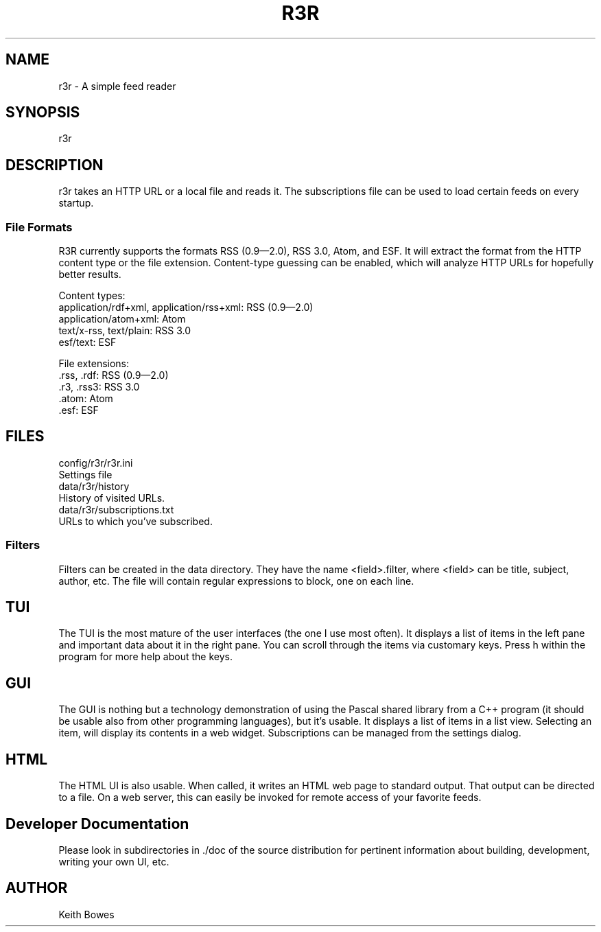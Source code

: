.TH R3R 1 "2012-03-25"

.SH NAME
  r3r - A simple feed reader

.SH SYNOPSIS

.P
r3r

.SH DESCRIPTION
.P
  r3r takes an HTTP URL or a local file and reads it.  The subscriptions file can be used to load certain feeds on every startup.

.SS "File Formats"

.P
R3R currently supports the formats RSS (0.9—2.0), RSS 3.0, Atom, and ESF.  It will extract the format from the HTTP content type or the file extension.  Content-type guessing can be enabled, which will analyze HTTP URLs for hopefully better results.

.P
Content types:
 application/rdf+xml, application/rss+xml:  RSS (0.9—2.0)
 application/atom+xml: Atom
 text/x-rss, text/plain: RSS 3.0
 esf/text: ESF

.P
File extensions:
 .rss, .rdf: RSS (0.9—2.0)
 .r3, .rss3: RSS 3.0
 .atom: Atom
 .esf: ESF

.SH FILES

.P
 config/r3r/r3r.ini
   Settings file
 data/r3r/history
   History of visited URLs.
 data/r3r/subscriptions.txt
   URLs to which you've subscribed.
 
 
.SS Filters

.P
Filters can be created in the data directory.  They have the name <field>.filter, where <field> can be title, subject, author, etc.  The file will contain regular expressions to block, one on each line.

.SH TUI

.P
The TUI is the most mature of the user interfaces (the one I use most often).  It displays a list of items in the left pane and important data about it in the right pane.  You can scroll through the items via customary keys.  Press h within the program for more help about the keys.

.SH GUI

.P
The GUI is nothing but a technology demonstration of using the Pascal shared library from a C++ program (it should be usable also from other programming languages), but it's usable.  It displays a list of items in a list view.  Selecting an item, will display its contents in a web widget.  Subscriptions can be managed from the settings dialog.

.SH HTML

.P
The HTML UI is also usable.  When called, it writes an HTML web page to standard output.  That output can be directed to a file.  On a web server, this can easily be invoked for remote access of your favorite feeds.

.SH "Developer Documentation"

.P
Please look in subdirectories in ./doc of the source distribution for pertinent information about building, development, writing your own UI, etc.

.SH AUTHOR
  Keith Bowes
